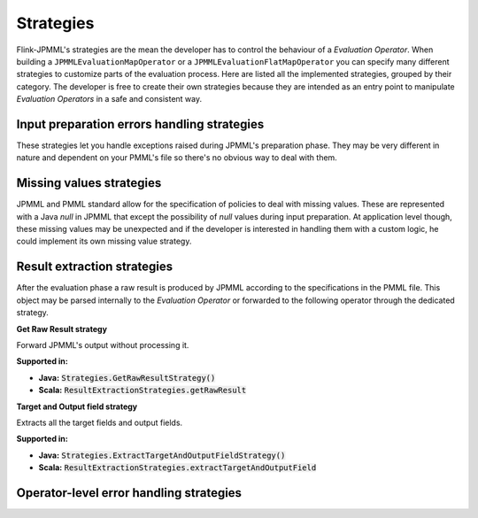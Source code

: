 ==========
Strategies
==========

Flink-JPMML's strategies are the mean the developer has to control the behaviour of a *Evaluation Operator*. When building a ``JPMMLEvaluationMapOperator`` or a ``JPMMLEvaluationFlatMapOperator`` you can specify many different strategies to customize parts of the evaluation process. Here are listed all the implemented strategies, grouped by their category. The developer is free to create their own strategies because they are intended as an entry point to manipulate *Evaluation Operators* in a safe and consistent way. 


Input preparation errors handling strategies
********************************************

These strategies let you handle exceptions raised during JPMML's preparation phase. They may be very different in nature and dependent on your PMML's file so there's no obvious way to deal with them.


Missing values strategies
*************************

JPMML and PMML standard allow for the specification of policies to deal with missing values. These are represented with a Java `null` in JPMML that except the possibility of `null` values during input preparation. At application level though, these missing values may be unexpected and if the developer is interested in handling them with a custom logic, he could implement its own missing value strategy.

Result extraction strategies
****************************

After the evaluation phase a raw result is produced by JPMML according to the specifications in the PMML file. This object may be parsed internally to the *Evaluation Operator* or forwarded to the following operator through the dedicated strategy.


.. container:: strategy 

	**Get Raw Result strategy**
	
	Forward JPMML's output without processing it.

	**Supported in:** 

	- **Java:** :code:`Strategies.GetRawResultStrategy()`
	- **Scala:** :code:`ResultExtractionStrategies.getRawResult`

.. container:: strategy 

	**Target and Output field strategy**
	
	Extracts all the target fields and output fields.

	**Supported in:** 

	- **Java:** :code:`Strategies.ExtractTargetAndOutputFieldStrategy()`
	- **Scala:** :code:`ResultExtractionStrategies.extractTargetAndOutputField`


Operator-level error handling strategies
****************************************
